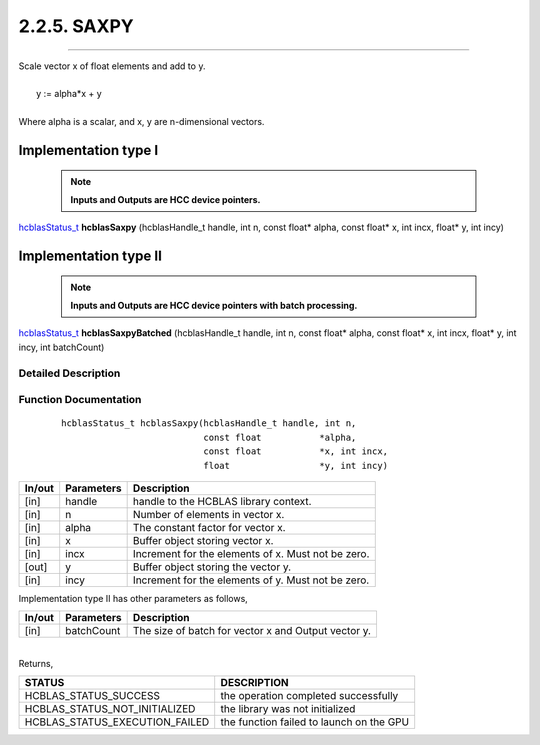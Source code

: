 ############
2.2.5. SAXPY 
############
--------------------------------------------------------------------------------------------------------------------------------------------

| Scale vector x of float elements and add to y.
|
|    y := alpha*x + y 
|
| Where alpha is a scalar, and x, y are n-dimensional vectors.

Implementation type I
---------------------

 .. note:: **Inputs and Outputs are HCC device pointers.**

`hcblasStatus_t <HCBLAS_TYPES.html#hcblas-status-hcblasstatus-t>`_ **hcblasSaxpy** (hcblasHandle_t handle, int n, const float* alpha, const float* x, int incx, float* y, int incy)

Implementation type II
-----------------------

 .. note:: **Inputs and Outputs are HCC device pointers with batch processing.**

`hcblasStatus_t <HCBLAS_TYPES.html#hcblas-status-hcblasstatus-t>`_ **hcblasSaxpyBatched** (hcblasHandle_t handle, int n, const float* alpha, const float* x, int incx, float* y, int incy, int batchCount)

Detailed Description
^^^^^^^^^^^^^^^^^^^^

Function Documentation
^^^^^^^^^^^^^^^^^^^^^^

 ::

              hcblasStatus_t hcblasSaxpy(hcblasHandle_t handle, int n,
                                         const float           *alpha,
                                         const float           *x, int incx,
                                         float                 *y, int incy)

+------------+-----------------+--------------------------------------------------------------+
|  In/out    |  Parameters     | Description                                                  |
+============+=================+==============================================================+
|    [in]    |  handle         | handle to the HCBLAS library context.                        |
+------------+-----------------+--------------------------------------------------------------+
|    [in]    |	n	       | Number of elements in vector x.                              |
+------------+-----------------+--------------------------------------------------------------+
|    [in]    |	alpha          | The constant factor for vector x.                            |
+------------+-----------------+--------------------------------------------------------------+
|    [in]    |	x              | Buffer object storing vector x.                              |
+------------+-----------------+--------------------------------------------------------------+
|    [in]    |  incx           | Increment for the elements of x. Must not be zero.           |
+------------+-----------------+--------------------------------------------------------------+
|    [out]   |	y	       | Buffer object storing the vector y.                          |
+------------+-----------------+--------------------------------------------------------------+
|    [in]    |  incy           | Increment for the elements of y. Must not be zero.           |
+------------+-----------------+--------------------------------------------------------------+

| Implementation type II has other parameters as follows,
+------------+-----------------+--------------------------------------------------------------+
|  In/out    |  Parameters     | Description                                                  |
+============+=================+==============================================================+
|    [in]    |  batchCount     | The size of batch for vector x and Output vector y.          |
+------------+-----------------+--------------------------------------------------------------+

|
| Returns,

==============================    =============================================
STATUS                            DESCRIPTION
==============================    =============================================
HCBLAS_STATUS_SUCCESS             the operation completed successfully
HCBLAS_STATUS_NOT_INITIALIZED     the library was not initialized
HCBLAS_STATUS_EXECUTION_FAILED    the function failed to launch on the GPU
==============================    ============================================= 
